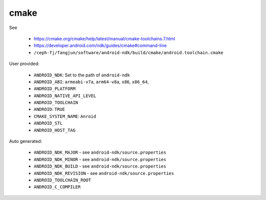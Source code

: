 cmake
=====

See

  - `<https://cmake.org/cmake/help/latest/manual/cmake-toolchains.7.html>`_
  - `<https://developer.android.com/ndk/guides/cmake#command-line>`_
  - ``/ceph-fj/fangjun/software/android-ndk/build/cmake/android.toolchain.cmake``

User provided:

  - ``ANDROID_NDK``: Set to the path of ``android-ndk``
  - ``ANDROID_ABI``: ``armeabi-v7a``, ``arm64-v8a``, ``x86``, ``x86_64``,
  - ``ANDROID_PLATFORM``
  - ``ANDROID_NATIVE_API_LEVEL``
  - ``ANDROID_TOOLCHAIN``
  - ``ANDROID``: ``TRUE``
  - ``CMAKE_SYSTEM_NAME``: ``Anroid``
  - ``ANDROID_STL``
  - ``ANDROID_HOST_TAG``


Auto generated:

  - ``ANDROID_NDK_MAJOR`` - see ``android-ndk/source.properties``
  - ``ANDROID_NDK_MINOR`` - see ``android-ndk/source.properties``
  - ``ANDROID_NDK_BUILD`` - see ``android-ndk/source.properties``
  - ``ANDROID_NDK_REVISION`` - see ``android-ndk/source.properties``
  - ``ANDROID_TOOLCHAIN_ROOT``
  - ``ANDROID_C_COMPILER``
